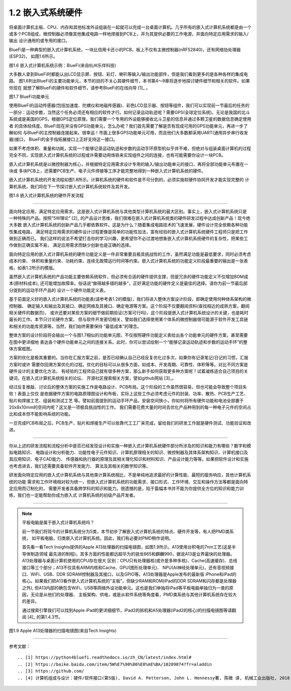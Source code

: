 ===========================
1.2 嵌入式系统硬件
===========================

将桌面计算机主板、CPU、内存和其他标准外设组装在一起就可以完成一台桌面计算机。几乎所有的嵌入式计算机系统都是由一个
或多个PCB组成，微控制器必须像其他集成电路一样地焊接到PCB上，并为其提供必要的工作电源，并面向特定应用需求的输入/输出
设计通用的或专用的接口。

BlueFi是一种典型的嵌入式计算机系统，一块比信用卡还小的PCB，板上不仅有主微控制器(nRF52840)，还有网络协处理器(ESP32)，
如图1.6所示。

.. image:: ../_static/images/c1/bluefi.jpg
  :scale: 25%
  :align: center

图1.6  嵌入式计算机系统示例：BlueFi(来自杭州乐伴科技)


大多数人拿到BlueFi时都能认出LCD显示屏、按钮、彩灯、喇叭等输入/输出功能部件，但是我们看到更多的是各种各样的集成电路。
图1.6列出BlueFi的主要功能单元，本节的目的不关心其硬件细节，本书第4～9章将逐步地探讨硬件细节和相关的软件。如果你现在
就想了解BlueFi的硬件和软件细节，请参考BlueFi的在线向导 [1]_ 。

.. image:: ../_static/images/c1/bluefi_functional_unit.jpg
  :scale: 25%
  :align: center

图1.7  BlueFi功能单元


使用BlueFi的运动传感器(包括加速度、陀螺仪和地磁传感器)、彩色LCD显示器、按钮等组件，我们可以实现前一节最后的任务的
一部分：运动步数，当然这个任务必须还有相应的软件才行。如何记录运动轨迹呢？需要GPS(全球定位系统)。无论是我国的北斗
系统或是美国的GPS，根据GPS定位原理，我们需要一个专用的外设能够接收北斗卫星的信息并通过多颗卫星的数据信息确定使用者
的具体经纬度。BlueFi现在并没有GPS功能单元，怎么办呢？我们首先需要了解是否有现成可用的GPS功能单元，再进一步了解如何
与BlueFi的主控制器连接起来。很幸运！市面上很多GPS功能单元可用，而且他们大多数都采用UART(通用异步串行收发器)接口，
BlueFi的金手指拓展接口上正好支持这一接口。

如果不考虑体积、重量和功耗，实现一个能够记录运动轨迹和步数的运动手环原型机似乎并不难，但绝对与组装桌面计算机的过程
完全不同，实现嵌入式计算机系统的过程或许需要动用烙铁来实现组件之间的连接，也有可能需要你设计一块PCB。

嵌入式计算机系统是以微控制器为核心，并根据特定应用需求设计专用的输入/输出功能单元的接口，再将全部功能单元布置在一块或
多块PCB上，还需要PCB生产、电子元件焊接等工序才能完整地得到一种嵌入式计算机系统的硬件。

嵌入式计算机系统的开发流程如图1.8所示。计算机系统的硬件和软件是不可分割的，必须实施软硬件协同开发才能实现完整的
计算机系统，我们将在下一节探讨嵌入式计算机系统软件及其开发。

.. image:: ../_static/images/c1/ec_dev_flow.jpg
  :scale: 25%
  :align: center

图1.8  嵌入式计算机系统的硬件开发流程


----------------------------

面向特定应用，满足特定应用需求。这是嵌入式计算机系统与其他类型计算机系统的最大区别。事实上，嵌入式计算机系统只是
一种特殊的产品。按照“5W理论” [2]_ 的产品设计思维，我们很难在嵌入式计算机系统类的硬件研发过程中达成创新产品！现今绝大多数
嵌入式计算机系统的创新产品几乎都依靠软件。这是为什么？随着集成电路技术的飞速发展，硬件设计完全依赖各种功能性集成电路，
满足特定应用需求的硬件设计过程更像是简单的功能性加法，富有经验的嵌入式计算机系统硬件工程师只是把工作做到正确而已。
我们这样的说法不希望打击你的学习兴趣，更希望你不必过渡地想象嵌入式计算机系统硬件的复杂性，把某些工作做到正确实属不易，
满足应用需求而缺少创新也是正确的选择。

面向特定应用的嵌入式计算机系统的硬件功能定义是一件非常重要且极具挑战性的工作，虽然满足功能是最低要求，同时必须考虑成本约束、
体积和重量约束、功耗约束、连续无故障运行时间等约束。嵌入式计算机系统的功能定义阶段最重要的输出是一张表格，如表1.2所示的模版。

.. image:: ../_static/images/c1/ec_dev_hardware_function_define.jpg
  :scale: 40%
  :align: center

虽然嵌入式计算机系统的产品功能主要依赖系统软件，但必须有合适的硬件提供支撑，但是冗余的硬件功能定义不仅增加BOM成本(原材料成本),
还可能增加故障率。俗话说“做得越多错的越多”，正好满足功能的硬件定义是最佳的选择。请你为前一节最后部分提到的运动手环产品的
设计一个硬件功能定义表。

基于前面定义好的嵌入式计算机系统的功能表(请参考表1.2的模版)，我们将进入整体方案设计阶段，即确定使用何种体系架构的微控制器、
确定输入和输出及其接口、确定网络及其接口、确定电源等方案。这个阶段不仅要翻阅资料(查找相近的成熟方案，翻阅相关硬件的数据页)，
或许还要对某些方案的细节做前期验证(方案可行吗)，这个阶段是嵌入式计算机系统设计的关键，也是耗时最长的工作。本节只讨论硬件方案，
但与软件开发密切相关，譬如我们选择使用某个体系的微控制器很可能源于软件开发工具链和相关的功能库资源等。当然，我们始终需要保持
“最低成本”的理念。

整体方案的设计阶段将会输出一个与图1.7相似的功能单元图，不仅按照硬件功能定义表给出各个功能单元的硬件方案，甚至需要在图中更详细地
表达各个硬件功能单元之间的连接关系。此时，你可以尝试绘制一个“能够记录运动轨迹和步数的运动手环”的整体方案框图。

方案的优化是极其重要的。当你在汇报方案之前，是否已经确认自己已经反复优化过多次，如果你有记录笔记/日记的习惯，汇报方案时或许
需要你回溯方案优化的过程。优化的目标可以从很多方面，如成本、开发周期、可靠性、体积等等。对比不同方案是硬件设计的主要优化方法，
有经验的工程师自己就有很多种方案，那么新手如何获取更多种方案呢？试着凝练适合自己项目的关键词，在嵌入式计算机系统相关的论坛、
开源社区搜索相关方案，譬如github网站 [3]_。

经过反复推敲、讨论后的整体方案的实施工作是电路设计、PCB布局。这个阶段的工作虽然很容易，但也可能会导致整个项目失败！表面上仅仅
是依据硬件方案的电路原理图设计和布板，实际上这些工作必须考虑元件的封装、功率、散热、PCB生产工艺、贴片和焊接工艺、组装和测试工艺
等。譬如前面提到的运动手环产品，安装空间狭小，你如何将所有硬件功能和电池全部置于20x8x10mm的空间内呢？这又是一项极具挑战性的工作。
我们需要花费大量的时间去优化产品种用到的每一种电子元件的空间占比和成本但不能影响系统的功能。

一旦完成PCB布局之后，PCB生产、贴片和焊接生产可以依靠代工工厂来完成，留给我们的研发工作就是硬件测试、功能验证和改进。

----------------------------

你从上述的研发流程和流程分析中是否已经发现设计和实施一种嵌入式计算机系统硬件部分所涉及的知识和能力有哪些？数字和模拟电路知识、
电路设计和分析能力、功能性电子元件知识、计算机原理相关的知识、微控制器及其体系架构知识、计算机接口及其应用知识、电子CAD能力、
传感器和执行器的原理及其相关理化知识和材料知识、产品设计能力等等。如果把软件设计和实施也考虑进去，我们还需要具备软件开发能力、
算法及其相关的数学知识等。

研发面向特定应用的嵌入式计算机系统与其他类计算系统相比，不是单纯地追求最好的计算性能、最短的服务响应，其他计算机系统的功能
需求和工作环境相对较为统一，但嵌入式计算机系统的功能需求、接口形式、工作环境、交互和操作方法等都是面向特定应用而订制化的，
需要开发者具备跨学科的知识和能力。很遗憾的是，陷于篇幅本书并不能为你提供全方位的知识和能力训练，我们也一定能帮助你成为嵌入式
计算机系统的初级产品开发者。

----------------------------

.. Note::  平板电脑是属于嵌入式计算机系统吗？

  前一节我们将现今的计算机系统分为5类，本节初步了解嵌入式计算机系统的特点、硬件开发等，有人把PMD类系统，
  如平板电脑，归类嵌入式计算机系统。因此，我们有必要对PMD稍作说明。

  首先看一看Tech Insights提供的Apple A13处理器的扫描电镜图，如图1.9所示。A13使用台积电的7nm工艺(这是半导体制造领域
  最先进的制程)，其多方面的性能都远超华为的骁龙865和麒麟990，据说A13是业界最快的处理器。A13处理器与桌面计算机使用的CPU存在很大
  区别：CPU只有处理器核(或许是多种多核)、Cache(高速缓存)、总线接口等三个部分；A13不仅具有ARM内核和Cache、GPU(图形处理单元)、
  NPU(AI神经处理单元)，还有音视频接口、WiFi、USB、DDR SDRAM控制器及其接口，以及GPIO等。A13处理器是Apple发布的最新版
  iPhone和iPad的核心。如果我们把A13看作嵌入式计算机系统的“主板”，但缺少RAM和ROM(iPad的DDR SDRAM和闪存都是处理器之外),
  但A13内部的确包含WiFi、USB等网络外设功能单元。这也是我们单独将iPad等平板电脑单独归为一类的原因，无论是从他们的处理器、
  主板架构、供电，或是从软件系统等角度看，PMD类系统与其他计算机系统存在较大的差异。

  通过搜索引擎我们可以找到Apple iPad的更详细细节，iPad2的拆机和A5处理器(iPad2的核心)的扫描电镜图等请翻阅 [4]_ 的第1.4.3节。


.. image:: ../_static/images/c1/mcu_die_Apple_A13_sem.jpg
  :scale: 75%
  :align: center

图1.9  Apple A13处理器的扫描电镜图(来自Tech Insights)


----------------------------

参考文献：
::

.. [1] https://python4bluefi.readthedocs.io/zh_CN/latest/index.html#
.. [2] https://baike.baidu.com/item/5W%E7%90%86%E8%AE%BA/10209874?fr=aladdin
.. [3] https://github.com/
.. [4] 计算机组成与设计：硬件/软件接口(第5版), David A. Petterson, John L. Hennessy著, 陈微 译, 机械工业出版社, 2018

